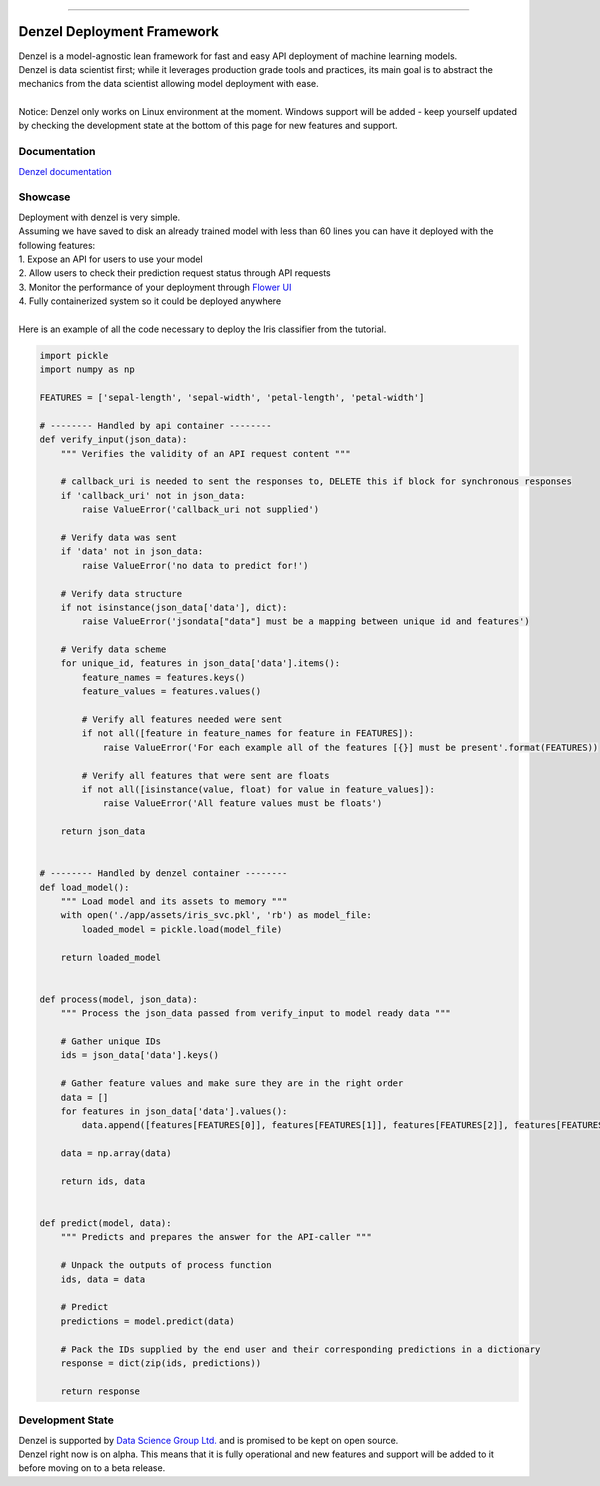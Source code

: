 .. raw:: html

    <div align="center">
      <img src="docs/source/_static/logo_github.svg"><br><br>
    </div>

------------

Denzel Deployment Framework
===========================

| Denzel is a model-agnostic lean framework for fast and easy API deployment of machine learning models.
| Denzel is data scientist first; while it leverages production grade tools and practices, its main goal is to abstract the mechanics from the data scientist allowing model deployment with ease.
|
| Notice: Denzel only works on Linux environment at the moment. Windows support will be added - keep yourself updated by checking the development state at the bottom of this page for new features and support.

Documentation
-------------

| `Denzel documentation`_

.. _`Denzel documentation`: https://denzel.readthedocs.io/

Showcase
--------

| Deployment with denzel is very simple.
| Assuming we have saved to disk an already trained model with less than 60 lines you can have it deployed with the following features:
| 1. Expose an API for users to use your model
| 2. Allow users to check their prediction request status through API requests
| 3. Monitor the performance of your deployment through `Flower UI`_
| 4. Fully containerized system so it could be deployed anywhere
|
| Here is an example of all the code necessary to deploy the Iris classifier from the tutorial.

.. code-block:: python3

   import pickle
   import numpy as np

   FEATURES = ['sepal-length', 'sepal-width', 'petal-length', 'petal-width']

   # -------- Handled by api container --------
   def verify_input(json_data):
       """ Verifies the validity of an API request content """

       # callback_uri is needed to sent the responses to, DELETE this if block for synchronous responses
       if 'callback_uri' not in json_data:
           raise ValueError('callback_uri not supplied')

       # Verify data was sent
       if 'data' not in json_data:
           raise ValueError('no data to predict for!')

       # Verify data structure
       if not isinstance(json_data['data'], dict):
           raise ValueError('jsondata["data"] must be a mapping between unique id and features')

       # Verify data scheme
       for unique_id, features in json_data['data'].items():
           feature_names = features.keys()
           feature_values = features.values()

           # Verify all features needed were sent
           if not all([feature in feature_names for feature in FEATURES]):
               raise ValueError('For each example all of the features [{}] must be present'.format(FEATURES))

           # Verify all features that were sent are floats
           if not all([isinstance(value, float) for value in feature_values]):
               raise ValueError('All feature values must be floats')

       return json_data


   # -------- Handled by denzel container --------
   def load_model():
       """ Load model and its assets to memory """
       with open('./app/assets/iris_svc.pkl', 'rb') as model_file:
           loaded_model = pickle.load(model_file)

       return loaded_model


   def process(model, json_data):
       """ Process the json_data passed from verify_input to model ready data """

       # Gather unique IDs
       ids = json_data['data'].keys()

       # Gather feature values and make sure they are in the right order
       data = []
       for features in json_data['data'].values():
           data.append([features[FEATURES[0]], features[FEATURES[1]], features[FEATURES[2]], features[FEATURES[3]]])

       data = np.array(data)

       return ids, data


   def predict(model, data):
       """ Predicts and prepares the answer for the API-caller """

       # Unpack the outputs of process function
       ids, data = data

       # Predict
       predictions = model.predict(data)

       # Pack the IDs supplied by the end user and their corresponding predictions in a dictionary
       response = dict(zip(ids, predictions))

       return response


.. _`Flower UI`: https://flower.readthedocs.io/en/latest/screenshots.html

.. _`development_state`:

Development State
-----------------

| Denzel is supported by `Data Science Group Ltd.`_ and is promised to be kept on open source.
| Denzel right now is on alpha. This means that it is fully operational and new features and support will be added to it before moving on to a beta release.

.. _`Data Science Group Ltd.`: http://www.datascience.co.il/
